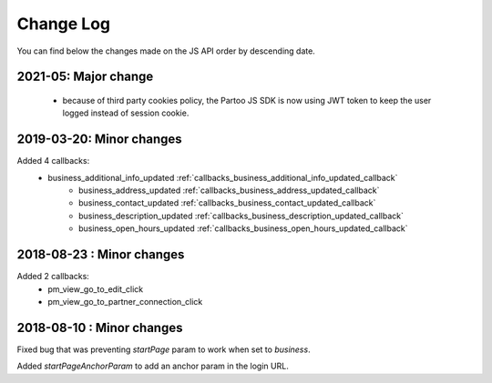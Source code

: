 Change Log
=================================

You can find below the changes made on the JS API order by descending date.

2021-05: Major change
---------------------------------
  - because of third party cookies policy, the Partoo JS SDK is now using JWT token to keep the user logged instead of session cookie.

2019-03-20: Minor changes
---------------------------------

Added 4 callbacks:
  - business_additional_info_updated :ref:`callbacks_business_additional_info_updated_callback`
	- business_address_updated :ref:`callbacks_business_address_updated_callback`
	- business_contact_updated :ref:`callbacks_business_contact_updated_callback`
	- business_description_updated :ref:`callbacks_business_description_updated_callback`
	- business_open_hours_updated :ref:`callbacks_business_open_hours_updated_callback`

2018-08-23 : Minor changes
---------------------------------

Added 2 callbacks:
  - pm_view_go_to_edit_click
  - pm_view_go_to_partner_connection_click


2018-08-10 : Minor changes
---------------------------------

Fixed bug that was preventing `startPage` param to work when set to `business`.

Added `startPageAnchorParam` to add an anchor param in the login URL.
